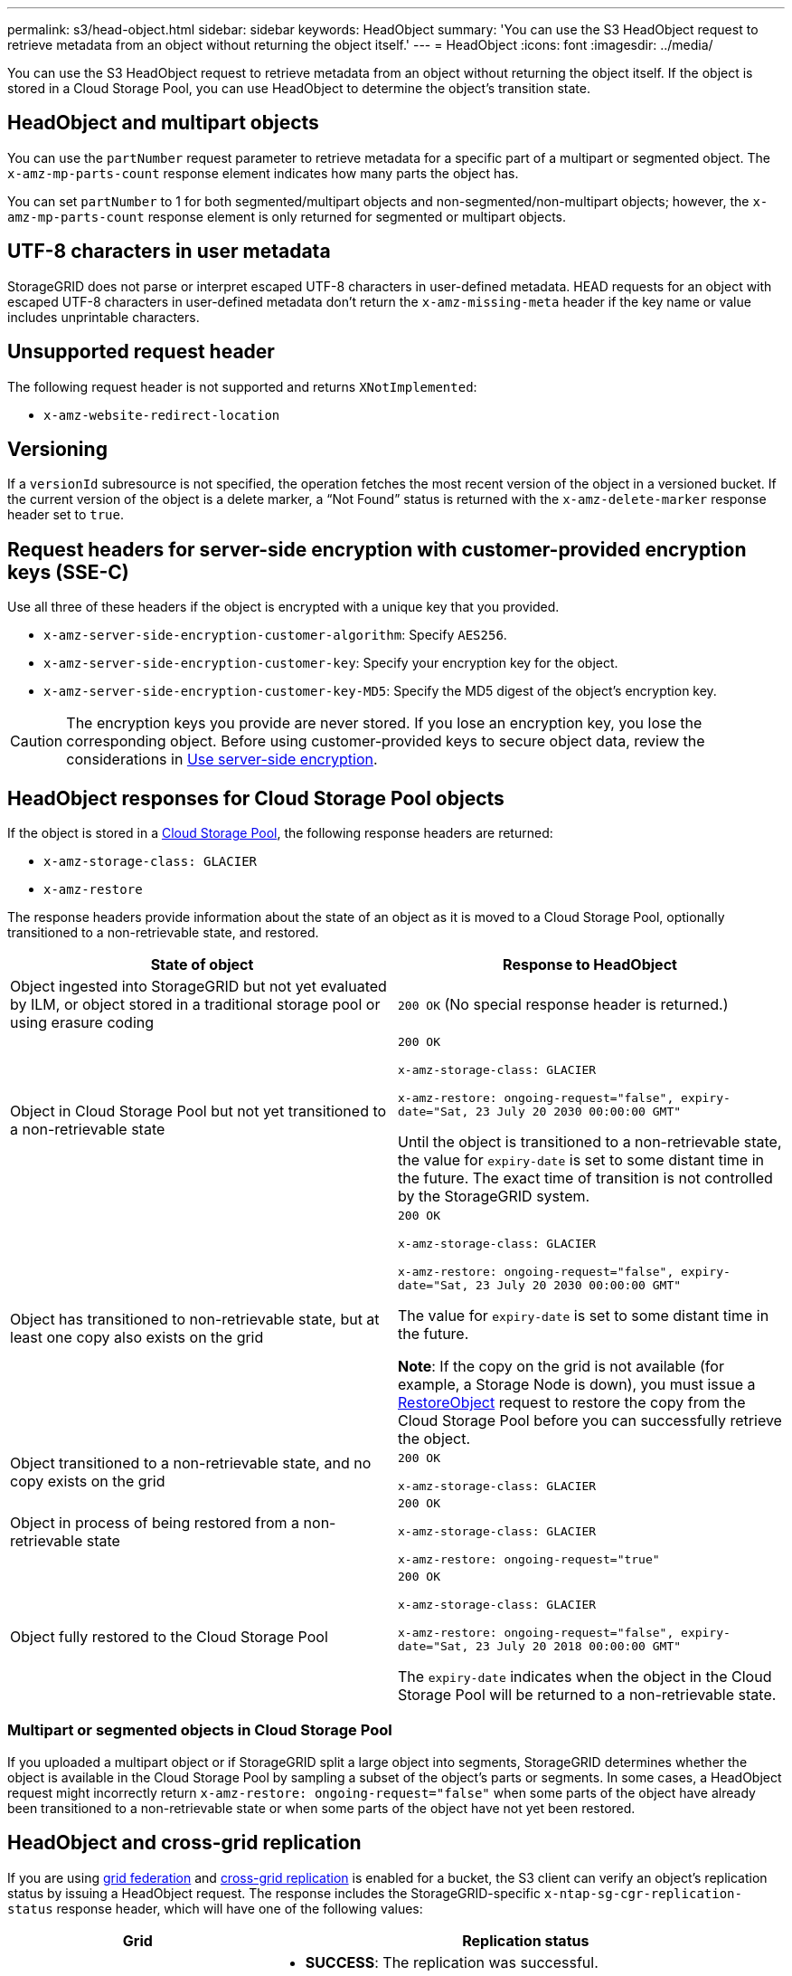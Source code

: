 ---
permalink: s3/head-object.html
sidebar: sidebar
keywords: HeadObject
summary: 'You can use the S3 HeadObject request to retrieve metadata from an object without returning the object itself.'
---
= HeadObject
:icons: font
:imagesdir: ../media/

[.lead]
You can use the S3 HeadObject request to retrieve metadata from an object without returning the object itself. If the object is stored in a Cloud Storage Pool, you can use HeadObject to determine the object's transition state.

== HeadObject and multipart objects

You can use the `partNumber` request parameter to retrieve metadata for a specific part of a multipart or segmented object.  The `x-amz-mp-parts-count` response element indicates how many parts the object has.

You can set `partNumber` to 1 for both segmented/multipart objects and  non-segmented/non-multipart objects; however, the `x-amz-mp-parts-count` response element is only returned for segmented or multipart objects.

== UTF-8 characters in user metadata

StorageGRID does not parse or interpret escaped UTF-8 characters in user-defined metadata. HEAD requests for an object with escaped UTF-8 characters in user-defined metadata don't return the `x-amz-missing-meta` header if the key name or value includes unprintable characters.

== Unsupported request header

The following request header is not supported and returns `XNotImplemented`:

* `x-amz-website-redirect-location`

== Versioning

If a `versionId` subresource is not specified, the operation fetches the most recent version of the object in a versioned bucket. If the current version of the object is a delete marker, a "`Not Found`" status is returned with the `x-amz-delete-marker` response header set to `true`.

== Request headers for server-side encryption with customer-provided encryption keys (SSE-C)

Use all three of these headers if the object is encrypted with a unique key that you provided.

* `x-amz-server-side-encryption-customer-algorithm`: Specify `AES256`.
* `x-amz-server-side-encryption-customer-key`: Specify your encryption key for the object.
* `x-amz-server-side-encryption-customer-key-MD5`: Specify the MD5 digest of the object's encryption key.

CAUTION: The encryption keys you provide are never stored. If you lose an encryption key, you lose the corresponding object. Before using customer-provided keys to secure object data, review the considerations in link:using-server-side-encryption.html[Use server-side encryption].

== HeadObject responses for Cloud Storage Pool objects

If the object is stored in a link:../ilm/what-cloud-storage-pool-is.html[Cloud Storage Pool], the following response headers are returned:

* `x-amz-storage-class: GLACIER`
* `x-amz-restore`

The response headers provide information about the state of an object as it is moved to a Cloud Storage Pool, optionally transitioned to a non-retrievable state, and restored.

[cols="1a,1a" options="header"]
|===
| State of object| Response to HeadObject

| Object ingested into StorageGRID but not yet evaluated by ILM, or object stored in a traditional storage pool or using erasure coding
| `200 OK` (No special response header is returned.)

| Object in Cloud Storage Pool but not yet transitioned to a non-retrievable state
|`200 OK`

`x-amz-storage-class: GLACIER`

`x-amz-restore: ongoing-request="false", expiry-date="Sat, 23 July 20 2030 00:00:00 GMT"`

Until the object is transitioned to a non-retrievable state, the value for `expiry-date` is set to some distant time in the future. The exact time of transition is not controlled by the StorageGRID system.

| Object has transitioned to non-retrievable state, but at least one copy also exists on the grid
| `200 OK`

`x-amz-storage-class: GLACIER`

`x-amz-restore: ongoing-request="false", expiry-date="Sat, 23 July 20 2030 00:00:00 GMT"`

The value for `expiry-date` is set to some distant time in the future.

*Note*: If the copy on the grid is not available (for example, a Storage Node is down), you must issue a link:post-object-restore.html[RestoreObject] request to restore the copy from the Cloud Storage Pool before you can successfully retrieve the object.

| Object transitioned to a non-retrievable state, and no copy exists on the grid
| `200 OK`

`x-amz-storage-class: GLACIER`

| Object in process of being restored from a non-retrievable state
| `200 OK`

`x-amz-storage-class: GLACIER`

`x-amz-restore: ongoing-request="true"`

| Object fully restored to the Cloud Storage Pool
| `200 OK`

`x-amz-storage-class: GLACIER`

`x-amz-restore: ongoing-request="false", expiry-date="Sat, 23 July 20 2018 00:00:00 GMT"`

The `expiry-date` indicates when the object in the Cloud Storage Pool will be returned to a non-retrievable state.

|===

=== Multipart or segmented objects in Cloud Storage Pool

If you uploaded a multipart object or if StorageGRID split a large object into segments, StorageGRID determines whether the object is available in the Cloud Storage Pool by sampling a subset of the object's parts or segments. In some cases, a HeadObject request might incorrectly return `x-amz-restore: ongoing-request="false"` when some parts of the object have already been transitioned to a non-retrievable state or when some parts of the object have not yet been restored.

== HeadObject and cross-grid replication
If you are using link:../admin/grid-federation-overview.html[grid federation] and link:../tenant/grid-federation-manage-cross-grid-replication.html[cross-grid replication] is enabled for a bucket, the S3 client can verify an object's replication status by issuing a HeadObject request. The response includes the StorageGRID-specific `x-ntap-sg-cgr-replication-status` response header, which will have one of the following values:

[cols="1a,2a" options="header"]
|===
| Grid| Replication status 

| Source
| * *SUCCESS*: The replication was successful.
* *PENDING*: The object hasn't been replicated yet.
* *FAILURE*: The replication failed with a permanent failure. A user must resolve the error.

| Destination
| *REPLICA*: The object was replicated from the source grid.

|===

NOTE: StorageGRID does not support the `x-amz-replication-status` header.

